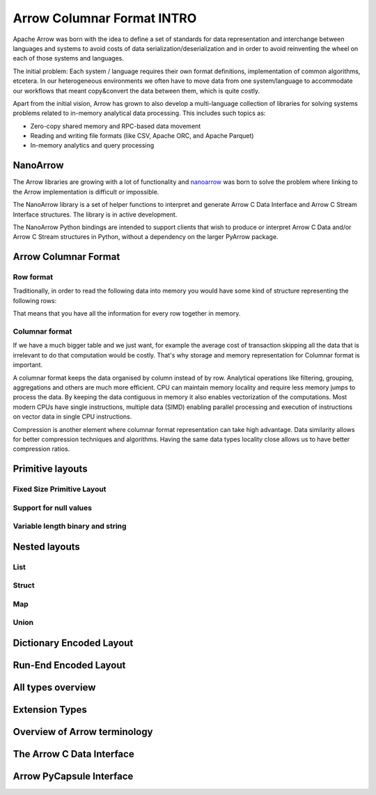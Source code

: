 .. Licensed to the Apache Software Foundation (ASF) under one
.. or more contributor license agreements.  See the NOTICE file
.. distributed with this work for additional information
.. regarding copyright ownership.  The ASF licenses this file
.. to you under the Apache License, Version 2.0 (the
.. "License"); you may not use this file except in compliance
.. with the License.  You may obtain a copy of the License at

..   http://www.apache.org/licenses/LICENSE-2.0

.. Unless required by applicable law or agreed to in writing,
.. software distributed under the License is distributed on an
.. "AS IS" BASIS, WITHOUT WARRANTIES OR CONDITIONS OF ANY
.. KIND, either express or implied.  See the License for the
.. specific language governing permissions and limitations
.. under the License.

***************************
Arrow Columnar Format INTRO
***************************

Apache Arrow was born with the idea to define a set of standards for
data representation and interchange between languages and systems to
avoid costs of data serialization/deserialization and in order to
avoid reinventing the wheel on each of those systems and languages.

The initial problem:
Each system / language requires their own format definitions, implementation
of common algorithms, etcetera. In our heterogeneous environments we
often have to move data from one system/language to accommodate our
workflows that meant copy&convert the data between them, which is
quite costly.

Apart from the initial vision, Arrow has grown to also develop a
multi-language collection of libraries for solving systems problems
related to in-memory analytical data processing. This includes such
topics as:

* Zero-copy shared memory and RPC-based data movement
* Reading and writing file formats (like CSV, Apache ORC, and Apache Parquet)
* In-memory analytics and query processing

NanoArrow
=========

The Arrow libraries are growing with a lot of functionality and
`nanoarrow <https://github.com/apache/arrow-nanoarrow>`_ was born to
solve the problem where linking to the Arrow implementation is
difficult or impossible.

The NanoArrow library is a set of helper functions to interpret and
generate Arrow C Data Interface and Arrow C Stream Interface structures.
The library is in active development.

The NanoArrow Python bindings are intended to support clients that wish
to produce or interpret Arrow C Data and/or Arrow C Stream structures
in Python, without a dependency on the larger PyArrow package.

Arrow Columnar Format
=====================

Row format
----------

Traditionally, in order to read the following data into memory you
would have some kind of structure representing the following rows:

.. TODO picture

That means that you have all the information for every row together
in memory.

Columnar format
---------------

If we have a much bigger table and we just want, for example the
average cost of transaction skipping all the data that is irrelevant
to do that computation would be costly. That's why storage and memory
representation for Columnar format is important.

.. TODO picture


A columnar format keeps the data organised by column instead of by row.
Analytical operations like filtering, grouping, aggregations and others
are much more efficient. CPU can maintain memory locality and require
less memory jumps to process the data. By keeping the data contiguous
in memory it also enables vectorization of the computations. Most modern
CPUs have single instructions, multiple data (SIMD) enabling parallel
processing and execution of instructions on vector data in single CPU instructions.

Compression is another element where columnar format representation can
take high advantage. Data similarity allows for better compression
techniques and algorithms. Having the same data types locality close
allows us to have better compression ratios.

Primitive layouts
=================

Fixed Size Primitive Layout
---------------------------

Support for null values
-----------------------

Variable length binary and string
---------------------------------

Nested layouts
==============

List
----

Struct
------

Map
---

Union
-----

Dictionary Encoded Layout
=========================

Run-End Encoded Layout
======================

All types overview
==================

Extension Types
===============

Overview of Arrow terminology
=============================

The Arrow C Data Interface
==========================

Arrow PyCapsule Interface
=========================
